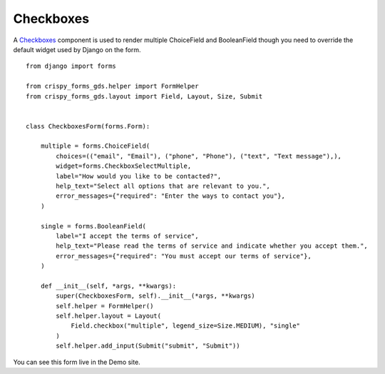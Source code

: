 .. _Checkboxes: https://design-system.service.gov.uk/components/checkboxes/

==========
Checkboxes
==========
A `Checkboxes`_ component is used to render multiple ChoiceField and BooleanField
though you need to override the default widget used by Django on the form. ::

    from django import forms

    from crispy_forms_gds.helper import FormHelper
    from crispy_forms_gds.layout import Field, Layout, Size, Submit


    class CheckboxesForm(forms.Form):

        multiple = forms.ChoiceField(
            choices=(("email", "Email"), ("phone", "Phone"), ("text", "Text message"),),
            widget=forms.CheckboxSelectMultiple,
            label="How would you like to be contacted?",
            help_text="Select all options that are relevant to you.",
            error_messages={"required": "Enter the ways to contact you"},
        )

        single = forms.BooleanField(
            label="I accept the terms of service",
            help_text="Please read the terms of service and indicate whether you accept them.",
            error_messages={"required": "You must accept our terms of service"},
        )

        def __init__(self, *args, **kwargs):
            super(CheckboxesForm, self).__init__(*args, **kwargs)
            self.helper = FormHelper()
            self.helper.layout = Layout(
                Field.checkbox("multiple", legend_size=Size.MEDIUM), "single"
            )
            self.helper.add_input(Submit("submit", "Submit"))

You can see this form live in the Demo site.
